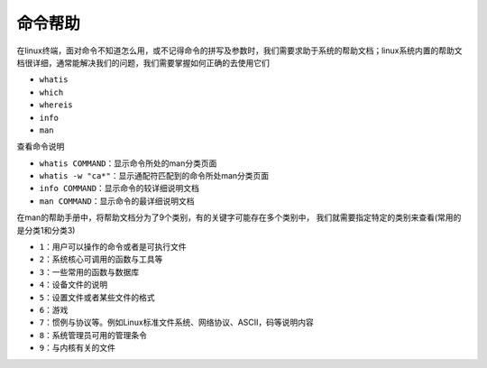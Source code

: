 命令帮助
=========

在linux终端，面对命令不知道怎么用，或不记得命令的拼写及参数时，我们需要求助于系统的帮助文档；linux系统内置的帮助文档很详细，通常能解决我们的问题，我们需要掌握如何正确的去使用它们

- \ ``whatis``\ 
- \ ``which``\ 
- \ ``whereis``\ 
- \ ``info``\ 
- \ ``man``\ 

查看命令说明

- \ ``whatis COMMAND``\ ：显示命令所处的man分类页面
- \ ``whatis -w "ca*"``\ ：显示通配符匹配到的命令所处man分类页面
- \ ``info COMMAND``\ ：显示命令的较详细说明文档
- \ ``man COMMAND``\ ：显示命令的最详细说明文档

在man的帮助手册中，将帮助文档分为了9个类别，有的关键字可能存在多个类别中， 我们就需要指定特定的类别来查看(常用的是分类1和分类3)

- \ ``1``\ ：用户可以操作的命令或者是可执行文件
- \ ``2``\ ：系统核心可调用的函数与工具等
- \ ``3``\ ：一些常用的函数与数据库
- \ ``4``\ ：设备文件的说明
- \ ``5``\ ：设置文件或者某些文件的格式
- \ ``6``\ ：游戏
- \ ``7``\ ：惯例与协议等。例如Linux标准文件系统、网络协议、ASCⅡ，码等说明内容
- \ ``8``\ ：系统管理员可用的管理条令
- \ ``9``\ ：与内核有关的文件
